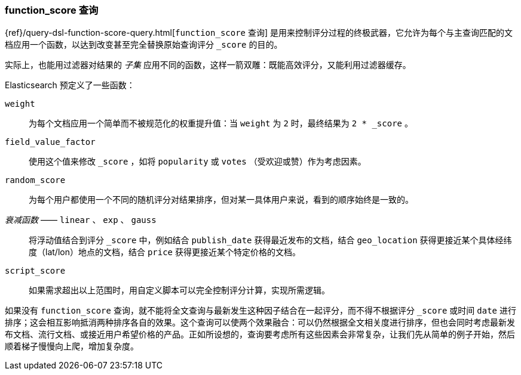 [[function-score-query]]
=== function_score 查询

{ref}/query-dsl-function-score-query.html[`function_score` 查询]
是用来控制评分过程的终极武器，它允许为每个与主查询匹配的文档应用一个函数，((("function_score query")))((("relevance", "controlling", "function_score query")))以达到改变甚至完全替换原始查询评分 `_score` 的目的。

实际上，也能用过滤器对结果的 _子集_ 应用不同的函数，这样一箭双雕：既能高效评分，又能利用过滤器缓存。

Elasticsearch 预定义了一些函数：

`weight`::

    为每个文档应用一个简单而不被规范化的权重提升值：当 `weight` 为 `2` 时，最终结果为 `2 * _score` 。

`field_value_factor`::

    使用这个值来修改 `_score` ，如将 `popularity` 或 `votes` （受欢迎或赞）作为考虑因素。

`random_score`::

    为每个用户都使用一个不同的随机评分对结果排序，但对某一具体用户来说，看到的顺序始终是一致的。

_衰减函数_ —— `linear` 、 `exp` 、 `gauss`::

    将浮动值结合到评分 `_score` 中，例如结合 `publish_date` 获得最近发布的文档，结合 `geo_location` 获得更接近某个具体经纬度（lat/lon）地点的文档，结合 `price` 获得更接近某个特定价格的文档。

`script_score`::

    如果需求超出以上范围时，用自定义脚本可以完全控制评分计算，实现所需逻辑。

如果没有 `function_score` 查询，就不能将全文查询与最新发生这种因子结合在一起评分，而不得不根据评分 `_score` 或时间 `date` 进行排序；这会相互影响抵消两种排序各自的效果。这个查询可以使两个效果融合：可以仍然根据全文相关度进行排序，但也会同时考虑最新发布文档、流行文档、或接近用户希望价格的产品。正如所设想的，查询要考虑所有这些因素会非常复杂，让我们先从简单的例子开始，然后顺着梯子慢慢向上爬，增加复杂度。
